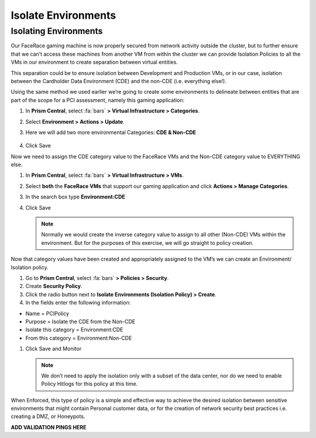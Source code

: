 .. _detect_isolate:

------------------------------------------------
Isolate Environments
------------------------------------------------

Isolating Environments
++++++++++++++++++++++++

Our FaceRace gaming machine is now properly secured from network activity outside the cluster, but to further ensure that we can’t access these machines from another VM from within the cluster we can provide Isolation Policies to all the VMs in our environment to create separation between virtual entities. 

This separation could be to ensure isolation between Development and Production VMs, or in our case, isolation between the Cardholder Data Environment (CDE) and the non-CDE (i.e. everything else!). 

Using the same method we used earlier we’re going to create some environments to delineate between entities that are part of the scope for a PCI assessment, namely this gaming application: 

#. In **Prism Central**, select :fa:`bars` **> Virtual Infrastructure > Categories**.
#. Select **Environment > Actions > Update**.
#. Here we will add two more environmental Categories: **CDE & Non-CDE**

   .. figure:: images/envcat.png

#. Click Save

Now we need to assign the CDE category value to the FaceRace VMs and the Non-CDE category value to EVERYTHING else. 

#. In **Prism Central**, select :fa:`bars` **> Virtual Infrastructure > VMs**.
#. Select **both** the **FaceRace VMs** that support our gaming application and click **Actions > Manage Categories**. 
#. In the search box type **Environment:CDE**
#. Click Save

   .. figure:: images/cdecat.png

   .. note::

      Normally we would create the inverse category value to assign to all other (Non-CDE) VMs within the environment. But for the purposes of this exercise, we will go straight to policy creation. 

Now that category values have been created and appropriately assigned to the VM’s we can create an Environment/ Isolation policy. 

#. Go to **Prism Central**, select :fa:`bars` **> Policies > Security**.
#. Create **Security Policy**.
#. Click the radio button next to **Isolate Environments (Isolation Policy) > Create**.
#. In the fields enter the following information: 

- Name = PCIPolicy
- Purpose = Isolate the CDE from the Non-CDE
- Isolate this category = Environment:CDE
- From this category = Environment:Non-CDE

#. Click Save and Monitor


   .. figure:: images/pci.png

   .. note::

      We don’t need to apply the isolation only with a subset of the data center, nor do we need to enable Policy Hitlogs for this policy at this time. 

When Enforced, this type of policy is a simple and effective way to achieve the desired isolation between sensitive environments that might contain Personal customer data, or for the creation of network security best practices i.e. creating a DMZ, or Honeypots. 


**ADD VALIDATION PINGS HERE**

